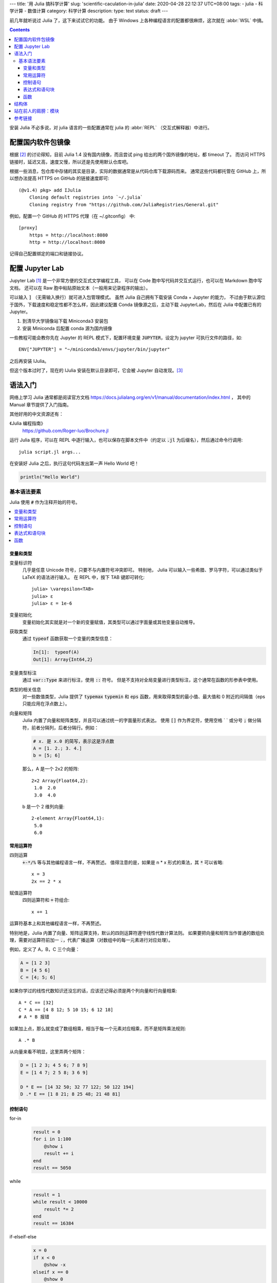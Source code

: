 ---
title: '用 Julia 搞科学计算'
slug: 'scientific-caculation-in-julia'
date: 2020-04-28 22:12:37 UTC+08:00
tags:
- julia
- 科学计算
- 数值计算
category: 科学计算
description:
type: text
status: draft
---

.. default-role:: code

前几年就听说过 Julia 了，这下来试试它的功能。
由于 Windows 上各种编程语言的配置都很麻烦，这次就在 :abbr:`WSL` 中搞。

.. contents::

.. TEASER_END

安装 Julia 不必多说，对 julia 语言的一些配置通常在 julia 的 :abbr:`REPL`
（交互式解释器）中进行。

##################
配置国内软件包镜像
##################

根据 [#fn-jl-mirror]_ 的讨论得知，目前 Julia 1.4 没有国内镜像，而且尝试 ping 给出的两个国外镜像的地址，都 timeout 了。
而访问 HTTPS 链接时，延迟又高，速度又慢，所以还是先使用默认仓库吧。

根据一些消息，包仓库中存储的其实是目录，实际的数据通常是从代码仓库下载源码而来。
通常这些代码都托管在 GitHub 上，所以想办法提高 HTTPS on GitHub 的链接速度即可::

    (@v1.4) pkg> add IJulia
        Cloning default registries into `~/.julia`
        Cloning registry from "https://github.com/JuliaRegistries/General.git"

例如，配置一个 GitHub 的 HTTPS 代理（在 ~/.gitconfig） 中::

    [proxy]
        https = http://localhost:8080
        http = http://localhost:8080

记得自己配置绑定的端口和链接协议。

################
配置 Jupyter Lab
################

Jupyter Lab [#fn-site-jupyter]_ 是一个非常方便的交互式文学编程工具，
可以在 Code 胞中写代码并交互式运行，也可以在 Markdown 胞中写文档，
还可以在 Raw 胞中粘贴原始文本（一般用来记录程序的输出）。

可以输入 `]` （无需输入换行）就可进入包管理模式。
虽然 Julia 自己拥有下载安装 Conda + Jupyter 的能力，
不过由于默认源位于国外，下载速度和稳定性都不怎么样，因此建议配置 Conda 镜像源之后，主动下载 JupyterLab，然后在 Julia 中配置已有的 Jupyter。

1. 到清华大学镜像站下载 Miniconda3 安装包
2. 安装 Miniconda 后配置 conda 源为国内镜像

一些教程可能会教你先在 Jupyter 的 REPL 模式下，配置环境变量 `JUPYTER`，设定为 jupyter 可执行文件的路径，如::

    ENV["JUPYTER"] = "~/miniconda3/envs/jupyter/bin/jupyter"

之后再安装 IJulia。

但这个版本过时了，现在的 IJulia 安装在默认目录即可，它会被 Jupyter 自动发现。[#fn-pre-conda-ijulia]_

########
语法入门
########

网络上学习 Julia 通常都是阅读官方文档
https://docs.julialang.org/en/v1/manual/documentation/index.html ，
其中的 Manual 章节提供了入门指南。

其他好用的中文资源还有：

《Julia 编程指南》
    https://github.com/Roger-luo/Brochure.jl

运行 Julia 程序，可以在 REPL 中逐行输入，也可以保存在脚本文件中（约定以 `.jl` 为后缀名），然后通过命令行调用::

    julia script.jl args...

在安装好 Julia 之后，执行这句代码发出第一声 Hello World 吧！

.. code:: julia

    println("Hello World")

基本语法要素
============

Julia 使用 `#` 作为注释开始的符号。

.. contents::
    :local:

变量和类型
----------

变量标识符
    几乎是任意 Unicode 符号，只要不与内置符号冲突即可。
    特别地， Julia 可以输入一些希腊、罗马字符，可以通过类似于 LaTeX 的语法进行输入。
    在 REPL 中，按下 TAB 键即可转化::

        julia> \varepsilon<TAB>
        julia> ε
        julia> ε = 1e-6

变量初始化
    变量初始化其实就是对一个新的变量赋值，其类型可以通过字面量或其他变量自动推导。

获取类型
    通过 `typeof` 函数获取一个变量的类型信息：

    .. code:: julia

        In[1]:  typeof(A)
        Out[1]: Array{Int64,2}

变量类型标注
    通过 `var::Type` 来进行标注，使用 `::` 符号。
    但是不支持对全局变量进行类型标注，这个通常在函数的形参表中使用。

类型的相关信息
    对一些数值类型，Julia 提供了 `typemax` `typemin` 和 `eps` 函数，用来取得类型的最小值、最大值和 0 附近的间隔值（eps 只能应用在浮点数上）。

向量和矩阵
    Julia 内置了向量和矩阵类型，并且可以通过统一的字面量形式表达。
    使用 `[]` 作为界定符，使用空格 ` ` 或分号 `;` 做分隔符，前者分隔列，后者分隔行。例如：

    .. code:: julia

        # x. 是 x.0 的简写，表示这是浮点数
        A = [1. 2.; 3. 4.]
        b = [5; 6]

    那么，A 是一个 2x2 的矩阵::

        2×2 Array{Float64,2}:
         1.0  2.0
         3.0  4.0

    b 是一个 2 维列向量::

        2-element Array{Float64,1}:
         5.0
         6.0

常用运算符
----------

四则运算
    `+-*/%` 等与其他编程语言一样，不再赘述。
    值得注意的是，如果是 n * x 形式的乘法，其 `*` 可以省略::

        x = 3
        2x == 2 * x
赋值运算符
    四则运算符和 `=` 符组合::

        x += 1

运算符基本上和其他编程语言一样，不再赘述。

特别地是，Julia 内置了向量、矩阵运算支持，默认的四则运算符遵守线性代数计算法则。
如果要把向量和矩阵当作普通的数组处理，需要对运算符前加一 `.`，代表广播运算（对数组中的每一元素进行对应处理）。

例如，定义了 A，B，C 三个向量：

.. code:: julia

    A = [1 2 3]
    B = [4 5 6]
    C = [4; 5; 6]

如果你学过的线性代数知识还没忘的话，应该还记得必须是两个列向量和行向量相乘::

    A * C == [32]
    C * A == [4 8 12; 5 10 15; 6 12 18]
    # A * B 报错

如果加上点，那么就变成了数组相乘，相当于每一个元素对应相乘，而不是矩阵乘法规则::

    A .* B

从向量来看不明显，这里弄两个矩阵：

.. code:: julia

    D = [1 2 3; 4 5 6; 7 8 9]
    E = [1 4 7; 2 5 8; 3 6 9]

    D * E == [14 32 50; 32 77 122; 50 122 194]
    D .* E == [1 8 21; 8 25 48; 21 48 81]

控制语句
--------

for-in
    .. code:: julia

        result = 0
        for i in 1:100
            @show i
            result += i
        end
        result == 5050

while
    .. code:: julia

        result = 1
        while result < 10000
            result *= 2
        end
        result == 16384

if-elseif-else
    .. code:: julia

        x = 0
        if x < 0
            @show -x
        elseif x == 0
            @show 0
        else
            @show x
        end

表达式和语句块
--------------

Julia 以 begin .. end 来表示一个语句块，其作用类似于 Rust 的 `{}`， Lisp 的 `()`，
这种基于表达式的表示风格，对于方便编写程序还是很有利的。
比如在 Julia 中写一个匿名函数::

    fnx = x -> begin

函数
----

命名约定
    如果会修改传入的参数，那么函数名以 `!` 结尾。

函数定义的传统语法形式::

    function {{ name }} ({{ parameters }})
        {{ function body }}
    end

需要以 end 来表示语句块的结尾。

另外， Julia 还提供了类似于数学表达式的表示方式：

.. code:: julia

    f(x) = x * x

这和数学上写：

.. math:: f(x) = x \times x

形式上是很相近的。

######
结构体
######

.. code:: julia

    struct {{ Name }}
        {{ member name }}::{{ member Type }}
    end

####################
站在前人的肩膀：模块
####################

########
参考链接
########

.. [#fn-site-jupyter] https://jupyter.org
.. [#fn-jl-mirror] https://discourse.juliacn.com/t/topic/2969
.. [#fn-pre-conda-ijulia] https://github.com/JuliaLang/IJulia.jl/issues/802